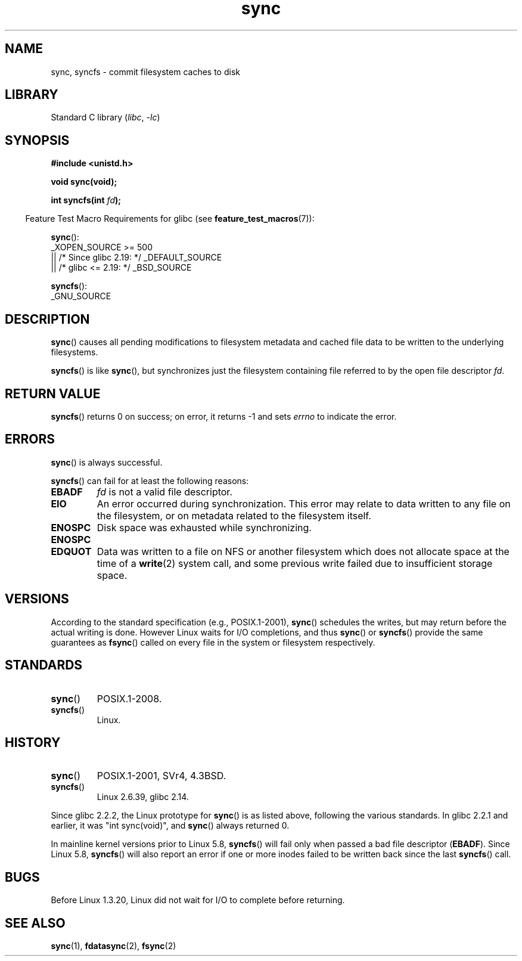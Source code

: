 .\" Copyright (c) 1992 Drew Eckhardt (drew@cs.colorado.edu), March 28, 1992
.\" and Copyright (c) 2011 Michael Kerrisk <mtk.manpages@gmail.com>
.\"
.\" SPDX-License-Identifier: Linux-man-pages-copyleft
.\"
.\" Modified by Michael Haardt <michael@moria.de>
.\" Modified Sat Jul 24 12:02:47 1993 by Rik Faith <faith@cs.unc.edu>
.\" Modified 15 Apr 1995 by Michael Chastain <mec@shell.portal.com>:
.\"   Added reference to `bdflush(2)'.
.\" Modified 960414 by Andries Brouwer <aeb@cwi.nl>:
.\"   Added the fact that since 1.3.20 sync actually waits.
.\" Modified Tue Oct 22 22:27:07 1996 by Eric S. Raymond <esr@thyrsus.com>
.\" Modified 2001-10-10 by aeb, following Michael Kerrisk.
.\" 2011-09-07, mtk, Added syncfs() documentation,
.\"
.TH sync 2 2024-05-02 "Linux man-pages 6.9.1"
.SH NAME
sync, syncfs \- commit filesystem caches to disk
.SH LIBRARY
Standard C library
.RI ( libc ", " \-lc )
.SH SYNOPSIS
.nf
.B #include <unistd.h>
.P
.B void sync(void);
.P
.BI "int syncfs(int " fd );
.fi
.P
.RS -4
Feature Test Macro Requirements for glibc (see
.BR feature_test_macros (7)):
.RE
.P
.BR sync ():
.nf
    _XOPEN_SOURCE >= 500
.\"    || _XOPEN_SOURCE && _XOPEN_SOURCE_EXTENDED
        || /* Since glibc 2.19: */ _DEFAULT_SOURCE
        || /* glibc <= 2.19: */ _BSD_SOURCE
.fi
.P
.BR syncfs ():
.nf
    _GNU_SOURCE
.fi
.SH DESCRIPTION
.BR sync ()
causes all pending modifications to filesystem metadata and cached file
data to be written to the underlying filesystems.
.P
.BR syncfs ()
is like
.BR sync (),
but synchronizes just the filesystem containing file
referred to by the open file descriptor
.IR fd .
.SH RETURN VALUE
.BR syncfs ()
returns 0 on success;
on error, it returns \-1 and sets
.I errno
to indicate the error.
.SH ERRORS
.BR sync ()
is always successful.
.P
.BR syncfs ()
can fail for at least the following reasons:
.TP
.B EBADF
.I fd
is not a valid file descriptor.
.TP
.B EIO
An error occurred during synchronization.
This error may relate to data written to any file on the filesystem, or on
metadata related to the filesystem itself.
.TP
.B ENOSPC
Disk space was exhausted while synchronizing.
.TP
.B ENOSPC
.TQ
.B EDQUOT
Data was written to a file on NFS or another filesystem which does not
allocate space at the time of a
.BR write (2)
system call, and some previous write failed due to insufficient
storage space.
.SH VERSIONS
According to the standard specification (e.g., POSIX.1-2001),
.BR sync ()
schedules the writes, but may return before the actual
writing is done.
However Linux waits for I/O completions,
and thus
.BR sync ()
or
.BR syncfs ()
provide the same guarantees as
.BR fsync ()
called on every file in
the system or filesystem respectively.
.SH STANDARDS
.TP
.BR sync ()
POSIX.1-2008.
.TP
.BR syncfs ()
Linux.
.SH HISTORY
.TP
.BR sync ()
POSIX.1-2001, SVr4, 4.3BSD.
.TP
.BR syncfs ()
Linux 2.6.39,
glibc 2.14.
.P
Since glibc 2.2.2, the Linux prototype for
.BR sync ()
is as listed above,
following the various standards.
In glibc 2.2.1 and earlier,
it was "int sync(void)", and
.BR sync ()
always returned 0.
.P
In mainline kernel versions prior to Linux 5.8,
.BR syncfs ()
will fail only when passed a bad file descriptor
.RB ( EBADF ).
Since Linux 5.8,
.\" commit 735e4ae5ba28c886d249ad04d3c8cc097dad6336
.BR syncfs ()
will also report an error if one or more inodes failed
to be written back since the last
.BR syncfs ()
call.
.SH BUGS
Before Linux 1.3.20, Linux did not wait for I/O to complete
before returning.
.SH SEE ALSO
.BR sync (1),
.BR fdatasync (2),
.BR fsync (2)
